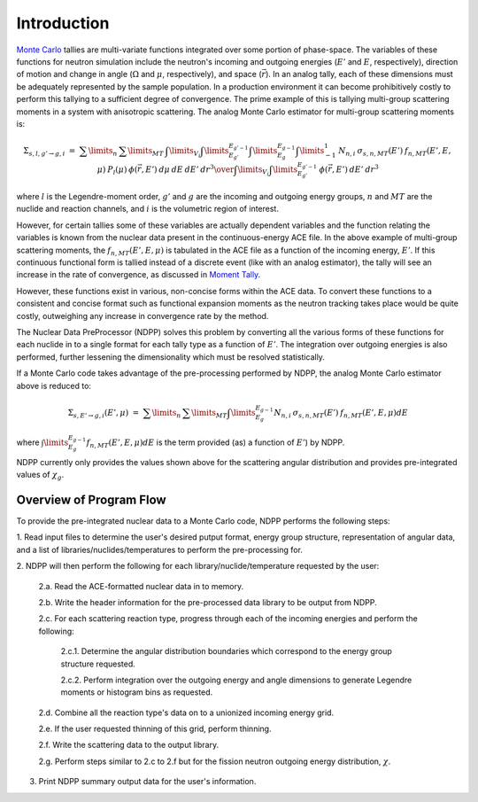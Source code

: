 .. _methods_introduction:

============
Introduction
============

`Monte Carlo`_ tallies are multi-variate functions integrated over some portion 
of phase-space.  The variables of these functions for neutron simulation include 
the neutron's incoming and outgoing energies (:math:`E'` and 
:math:`E`, respectively), direction of motion and change in angle 
(:math:`\Omega` and :math:`\mu`, respectively), and space (:math:`\vec{r}`).  
In an analog tally, each of these dimensions must be adequately represented by 
the sample population. In a production environment it can become prohibitively 
costly to perform this tallying to a sufficient degree of convergence.  The 
prime example of this is tallying multi-group scattering moments in a system 
with anisotropic scattering. The analog Monte Carlo estimator for multi-group 
scattering moments is:

.. math::
    \Sigma_{s,l,g' \rightarrow g,i}\ =\ {\sum\limits_n\:\sum\limits_{MT}\:
    \int\limits_{V_i} \int\limits_{E_{g'}}^{E_{g'-1}}\int\limits_{E_{g}}^{E_{g-1}}
    \int\limits_{-1}^{1} \:N_{n,i}\:\sigma_{s,n,MT}(E')\:f_{n,MT}(E',E,\mu)\:
    P_l(\mu)\:\phi(\vec{r},E')\:d\mu\:dE\:dE'\:dr^3
    \over{\int\limits_{V_i}\int\limits_{E_{g'}}^{E_{g'-1}}\:\phi(\vec{r},E')\:
    dE'\:dr^3}}

where :math:`l` is the Legendre-moment order, :math:`g'` and :math:`g` are the 
incoming and outgoing energy groups, :math:`n` and :math:`MT` are the nuclide
and reaction channels, and :math:`i` is the volumetric region of interest.

However, for certain tallies some of these variables are actually dependent 
variables and the function relating the variables is known from the nuclear data
present in the continuous-energy ACE file.  In the above example of multi-group
scattering moments, the :math:`f_{n,MT}(E',E,\mu)` is tabulated in the ACE file
as a function of the incoming energy, :math:`E'`. If this continuous functional
form is tallied instead of a discrete event (like with an analog estimator), the
tally will see an increase in the rate of convergence, as discussed in 
`Moment Tally`_.

However, these functions exist in various, non-concise forms within the ACE 
data.  To convert these functions to a consistent and concise format such as
functional expansion moments as the neutron tracking takes place would be 
quite costly, outweighing any increase in convergence rate by the method.  

The Nuclear Data PreProcessor (NDPP) solves this problem by converting all the 
various forms of these functions for each nuclide in to a single format for each
tally type as a function of :math:`E'`.  The integration over outgoing energies
is also performed, further lessening the dimensionality which must be resolved
statistically.  

If a Monte Carlo code takes advantage of the pre-processing performed by NDPP,
the analog Monte Carlo estimator above is reduced to:

.. math::
    \Sigma_{s,E' \rightarrow g,i}(E',\mu)\ =\ \sum\limits_n\:\sum\limits_{MT}
    \int\limits_{E_{g}}^{E_{g-1}}N_{n,i}\:\sigma_{s,n,MT}(E')\:
    f_{n,MT}(E',E,\mu)dE

where :math:`\int\limits_{E_{g}}^{E_{g-1}}f_{n,MT}(E',E,\mu)dE` is the term
provided (as) a function of :math:`E'`) by NDPP.

NDPP currently only provides the values shown above for the scattering angular
distribution and provides pre-integrated values of :math:`\chi_g`.

------------------------
Overview of Program Flow
------------------------

To provide the pre-integrated nuclear data to a Monte Carlo code, NDPP performs
the following steps:

1. Read input files to determine the user's desired putput format, energy 
group structure, representation of angular data, and a list of 
libraries/nuclides/temperatures to perform the pre-processing for.

2. NDPP will then perform the following for each library/nuclide/temperature 
requested by the user:

  2.a. Read the ACE-formatted nuclear data in to memory.

  2.b. Write the header information for the pre-processed data library to be 
  output from NDPP.

  2.c. For each scattering reaction type, progress through each of the incoming
  energies and perform the following:

    2.c.1. Determine the angular distribution boundaries which correspond 
    to the energy group structure requested.
     
    2.c.2. Perform integration over the outgoing energy and angle 
    dimensions to generate Legendre moments or histogram bins as 
    requested.

  2.d. Combine all the reaction type's data on to a unionized incoming energy 
  grid.

  2.e. If the user requested thinning of this grid, perform thinning.

  2.f. Write the scattering data to the output library.

  2.g. Perform steps similar to 2.c to 2.f but for the fission neutron
  outgoing energy distribution, :math:`\chi`.

3. Print NDPP summary output data for the user's information.


.. _Monte Carlo: http://en.wikipedia.org/wiki/Monte_Carlo_method
.. _Moment Tally: need_to_cite
